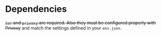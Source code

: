 * Dependencies
+=tor= and =privoxy= are required. Also they must be configured properly with Privoxy+
and match the settings defined in your =env.json=.
